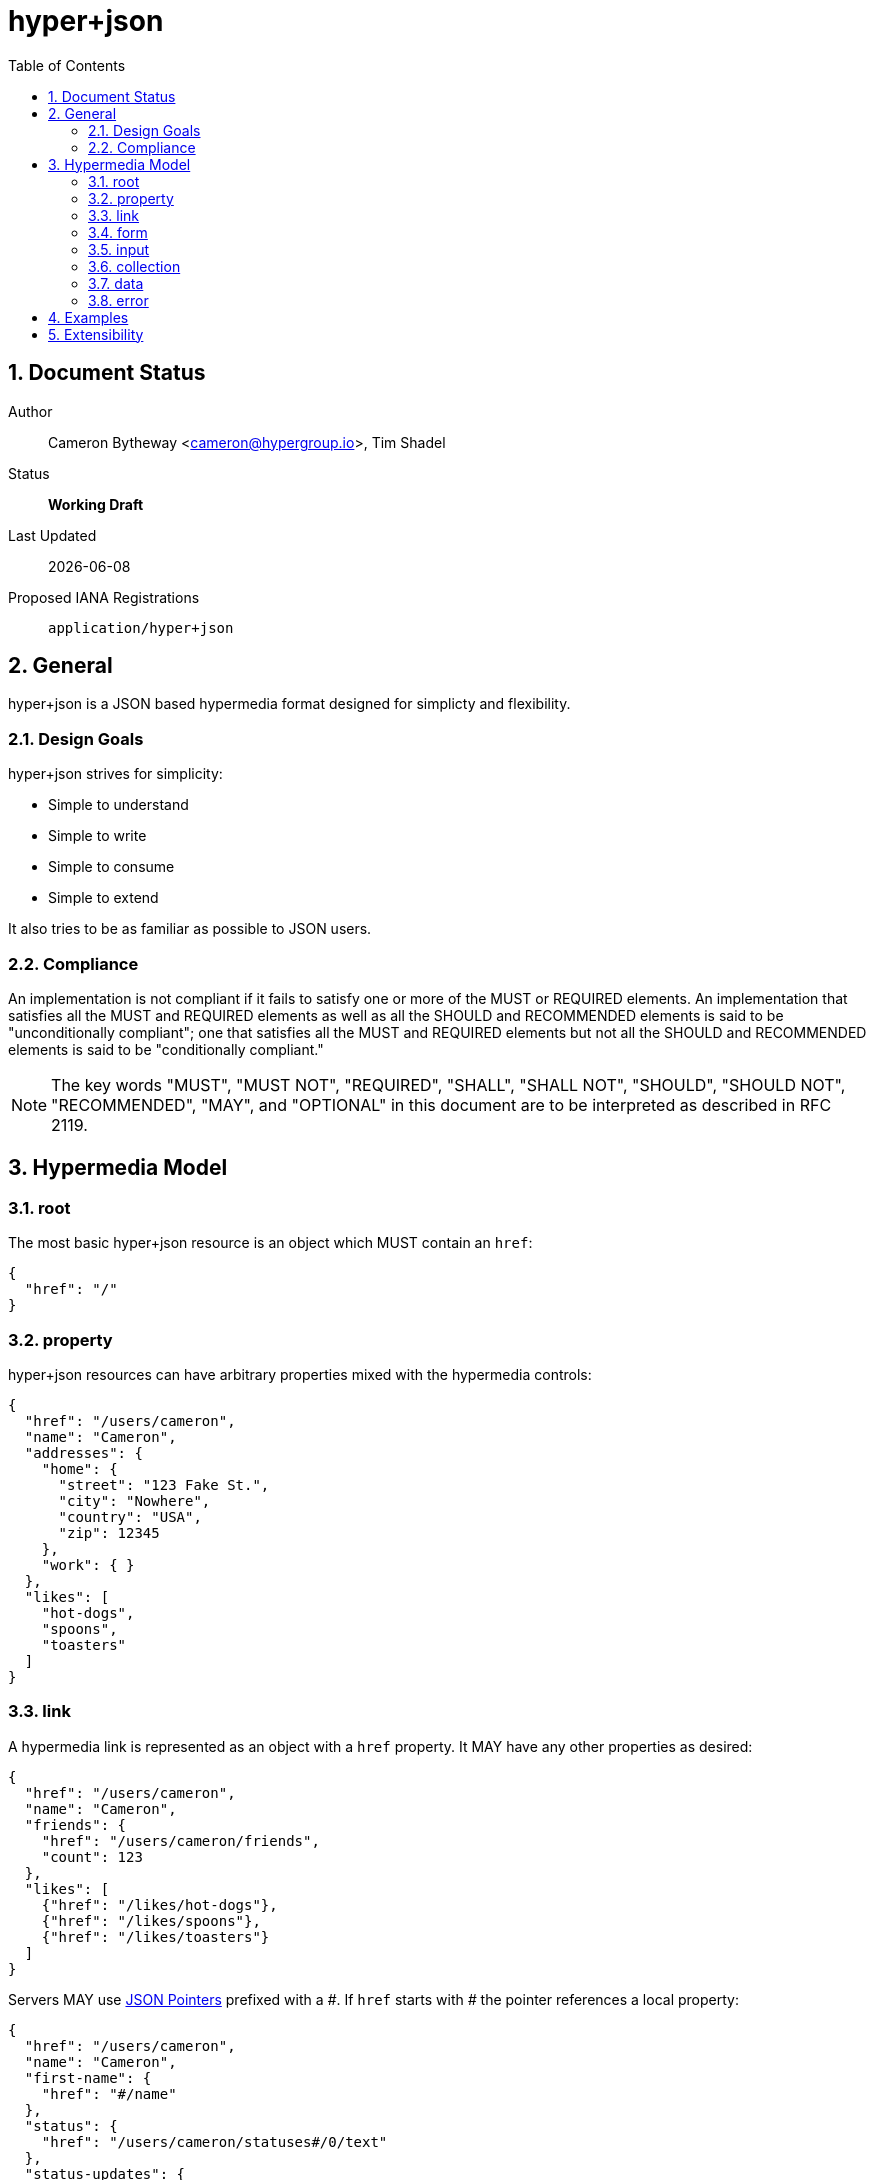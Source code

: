 hyper+json
==========
:toc:
:numbered:

== Document Status
Author::
  Cameron Bytheway <cameron@hypergroup.io>, Tim Shadel

Status::
  *[white red-background]#Working Draft#*

////
  *[white blue-background]#Submitted to IANA#*
  *[white green-background]#Approved by IANA#*
////

Last Updated::
  {docdate}
Proposed IANA Registrations::
  +application/hyper+json+

== General
hyper+json is a JSON based hypermedia format designed for simplicty and flexibility.

=== Design Goals
hyper+json strives for simplicity:

 * Simple to understand
 * Simple to write
 * Simple to consume
 * Simple to extend

It also tries to be as familiar as possible to JSON users.

=== Compliance
An implementation is not compliant if it fails to satisfy one or more of the MUST or REQUIRED elements. An implementation that satisfies all the MUST and REQUIRED elements as well as all the SHOULD and RECOMMENDED elements is said to be "unconditionally compliant"; one that satisfies all the MUST and REQUIRED elements but not all the SHOULD and RECOMMENDED elements is said to be "conditionally compliant."

[NOTE]
====
The key words "MUST", "MUST NOT", "REQUIRED", "SHALL", "SHALL NOT", "SHOULD", "SHOULD NOT", "RECOMMENDED", "MAY", and "OPTIONAL" in this document are to be interpreted as described in RFC 2119.
====

== Hypermedia Model


=== root
The most basic hyper+json resource is an object which MUST contain an +href+:

[source,json]
----
{
  "href": "/"
}
----

=== property
hyper+json resources can have arbitrary properties mixed with the hypermedia controls:

[source,json]
----
{
  "href": "/users/cameron",
  "name": "Cameron",
  "addresses": {
    "home": {
      "street": "123 Fake St.",
      "city": "Nowhere",
      "country": "USA",
      "zip": 12345
    },
    "work": { }
  },
  "likes": [
    "hot-dogs",
    "spoons",
    "toasters"
  ]
}
----

=== link
A hypermedia link is represented as an object with a +href+ property. It MAY have any other properties as desired:

[source,json]
----
{
  "href": "/users/cameron",
  "name": "Cameron",
  "friends": {
    "href": "/users/cameron/friends",
    "count": 123
  },
  "likes": [
    {"href": "/likes/hot-dogs"},
    {"href": "/likes/spoons"},
    {"href": "/likes/toasters"}
  ]
}
----

Servers MAY use http://tools.ietf.org/html/rfc6901[JSON Pointers] prefixed with a '\#'. If +href+ starts with '#' the pointer references a local property:

[source,json]
----
{
  "href": "/users/cameron",
  "name": "Cameron",
  "first-name": {
    "href": "#/name"
  },
  "status": {
    "href": "/users/cameron/statuses#/0/text"
  },
  "status-updates": {
    "href": "/users/cameron/statuses#/count"
  }
}

{
  "href": "/users/cameron/statuses",
  "collection": [
    {"text": "I'm happy!"},
    {"text": "Kinda sad... :("}
  ],
  "count": 2
}
----

=== form
A hypermedia form is represented as an object with an +action+ property. It SHOULD have a +method+ property that is specific to the protocol i.e. GET, POST, PUT, DELETE, etc for HTTP.

[source,json]
----
{
  "href": "/users/cameron",
  "name": "Cameron",
  "update": {
    "action": "/users/cameron",
    "method": "PUT",
    "input": {
      "name": {
        "type": "text",
        "required": true,
        "value": "Cameron"
      }
    }
  }
}
----

The content-body when submitting the form in this example should be:

[source,json]
----
{ "name": "Tim" }
----

Clients SHOULD assume the acceptable type is +application/json+, unless specified in the +enctype+:

[source,json]
----
{
  "href": "/users/cameron",
  "name": "Cameron",
  "update": {
    "action": "/users/cameron",
    "method": "PUT",
    "enctype": "application/x-www-form-urlencoded",
    "input": {
      "name": {
        "type": "text",
        "required": true,
        "value": "Cameron"
      }
    }
  }
}
----

with the body:

----
name=Mike
----

A client SHOULD only submit forms that have understood content-types.

=== input
An input control belongs to a form element. It is represented as an object. It contains no required properties. It MAY include the following properties:

type::
  Specifies the type of the input data. If the +type+ is not set, a client SHOULD default to type +text+. hyper+json borrows the types specified by the https://developer.mozilla.org/en-US/docs/Web/HTML/Element/Input#attr-type[HTML 5 input element] specifies, along with the type +select+. Servers MAY choose to add more types as needed. Clients SHOULD only handle input types they understand.

value::
  Specifies the current or default value of the input. If +value+ is not set, clients SHOULD default to +null+.

Servers MAY choose to add more properties as needed. These properties SHOULD be specified in extensions.

=== collection
By default, hyper+json resources are single documents. To address a collection of documents servers SHOULD use the +collection+ property. Any included properties in the root document are associated to the collection itself.

[source,json]
----
{
  "href": "/users",
  "collection": [
    {"href": "/users/cameron"},
    {"href": "/users/tim"},
    {"href": "/users/mike"}
  ],
  "count": 3
}
----

Servers MAY choose to paginate collection. They SHOULD use the +next+ and +prev+ links to provide pagination:

[source,json]
----
{
  "href": "/users?page=1",
  "collection": [
    {"href": "/users/cameron"},
    {"href": "/users/tim"},
    {"href": "/users/mike"}
  ],
  "next": {
    "href": "/users?page=2"
  }
}

{
  "href": "/users?page=2",
  "collection": [
    {"href": "/users/ben"},
    {"href": "/users/josh"}
  ],
  "prev": {
    "href": "/users?page=1"
  }
}
----


=== data
Servers MAY use the +data+ property to wrap values and provide extra metadata about an object. Clients SHOULD be aware that any value MAY be wrapped.

Example usages include specifying a http://www.w3.org/TR/html401/struct/global.html#profiles[profile], specifying a label or deprecating a property.

[source,json]
----
{
  "href": "/users/1",
  "name": {
    "profile": "https://schema.org/name",
    "label": "Name",
    "data": "Cameron"
  },
  "first-name": {
    "deprecated": true,
    "data": {
      "href": "#/name"
    }
  }
}
----

=== error

[source,json]
----
{
  "TODO": true
}
----

== Examples

[source,json]
----
{
  "href": "http://example.org/users",
  "collection": [
    {"href": "http://example.org/users/1"},
    {"href": "http://example.org/users/2"},
    {"href": "http://example.org/users/3"}
  ]
}
----

[source,json]
----
{
  "href": "http://example.org/users/1",
  "name": "Cameron",
  "favorites": {
    "color": "red",
    "food": ["bananas", "potatoes", "cheese"]
  },
  "update": {
    "action": "http://example.org/users/1",
    "method": "PUT",
    "input": {
      "name": {
        "type": "text",
        "required": true,
        "value": "Cameron"
      },
      "color": {
        "type": "select",
        "options": [
          {"value": "red"},
          {"value": "blue"},
          {"value": "green"}
        ]
      },
      "food": {
        "type": "select",
        "multiple": true,
        "options": [
          {"value": "bananas"},
          {"value": "potatoes"},
          {"value": "cheese"},
          {"value": "carrots"}
        ]
      }
    }
  }
}
----

== Extensibility
This document describes the hyper+json markup vocabulary. Any extensions to the standard vocabulary MUST not redefine any objects (or their properties), arrays, properties, link relations, or data types defined in this document. Clients that do not recognize extensions to the standard vocabulary SHOULD ignore them.

The details of designing and implementing extensions is beyond the scope of this document.

[NOTE]
====
It is possible that future forward-compatible modifications to this specification will include new objects, arrays, properties, link-relations, and data types. Extension designers should take care to prevent future modifications from breaking or redefining those extensions.
====
